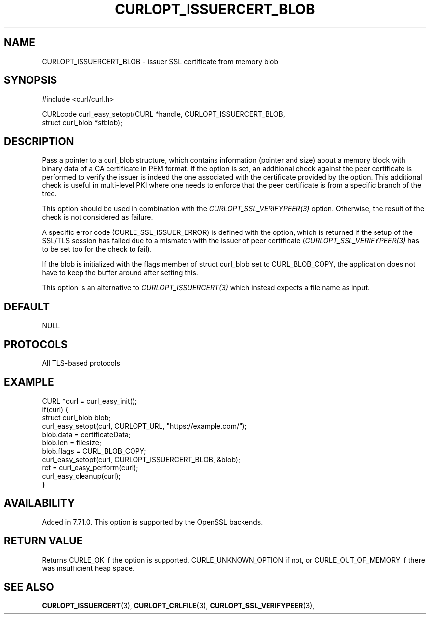 .\" **************************************************************************
.\" *                                  _   _ ____  _
.\" *  Project                     ___| | | |  _ \| |
.\" *                             / __| | | | |_) | |
.\" *                            | (__| |_| |  _ <| |___
.\" *                             \___|\___/|_| \_\_____|
.\" *
.\" * Copyright (C) Daniel Stenberg, <daniel@haxx.se>, et al.
.\" *
.\" * This software is licensed as described in the file COPYING, which
.\" * you should have received as part of this distribution. The terms
.\" * are also available at https://curl.se/docs/copyright.html.
.\" *
.\" * You may opt to use, copy, modify, merge, publish, distribute and/or sell
.\" * copies of the Software, and permit persons to whom the Software is
.\" * furnished to do so, under the terms of the COPYING file.
.\" *
.\" * This software is distributed on an "AS IS" basis, WITHOUT WARRANTY OF ANY
.\" * KIND, either express or implied.
.\" *
.\" * SPDX-License-Identifier: curl
.\" *
.\" **************************************************************************
.\"
.TH CURLOPT_ISSUERCERT_BLOB 3 "January 02, 2023" "libcurl 8.0.1" "curl_easy_setopt options"

.SH NAME
CURLOPT_ISSUERCERT_BLOB \- issuer SSL certificate from memory blob
.SH SYNOPSIS
.nf
#include <curl/curl.h>

CURLcode curl_easy_setopt(CURL *handle, CURLOPT_ISSUERCERT_BLOB,
                          struct curl_blob *stblob);
.fi
.SH DESCRIPTION
Pass a pointer to a curl_blob structure, which contains information (pointer
and size) about a memory block with binary data of a CA certificate in PEM
format. If the option is set, an additional check against the peer certificate
is performed to verify the issuer is indeed the one associated with the
certificate provided by the option. This additional check is useful in
multi-level PKI where one needs to enforce that the peer certificate is from a
specific branch of the tree.

This option should be used in combination with the
\fICURLOPT_SSL_VERIFYPEER(3)\fP option. Otherwise, the result of the check is
not considered as failure.

A specific error code (CURLE_SSL_ISSUER_ERROR) is defined with the option,
which is returned if the setup of the SSL/TLS session has failed due to a
mismatch with the issuer of peer certificate (\fICURLOPT_SSL_VERIFYPEER(3)\fP
has to be set too for the check to fail).

If the blob is initialized with the flags member of struct curl_blob set to
CURL_BLOB_COPY, the application does not have to keep the buffer around after
setting this.

This option is an alternative to \fICURLOPT_ISSUERCERT(3)\fP which instead
expects a file name as input.
.SH DEFAULT
NULL
.SH PROTOCOLS
All TLS-based protocols
.SH EXAMPLE
.nf
CURL *curl = curl_easy_init();
if(curl) {
  struct curl_blob blob;
  curl_easy_setopt(curl, CURLOPT_URL, "https://example.com/");
  blob.data = certificateData;
  blob.len = filesize;
  blob.flags = CURL_BLOB_COPY;
  curl_easy_setopt(curl, CURLOPT_ISSUERCERT_BLOB, &blob);
  ret = curl_easy_perform(curl);
  curl_easy_cleanup(curl);
}
.fi
.SH AVAILABILITY
Added in 7.71.0. This option is supported by the OpenSSL backends.
.SH RETURN VALUE
Returns CURLE_OK if the option is supported, CURLE_UNKNOWN_OPTION if not, or
CURLE_OUT_OF_MEMORY if there was insufficient heap space.
.SH "SEE ALSO"
.BR CURLOPT_ISSUERCERT "(3),"
.BR CURLOPT_CRLFILE "(3), " CURLOPT_SSL_VERIFYPEER "(3), "
